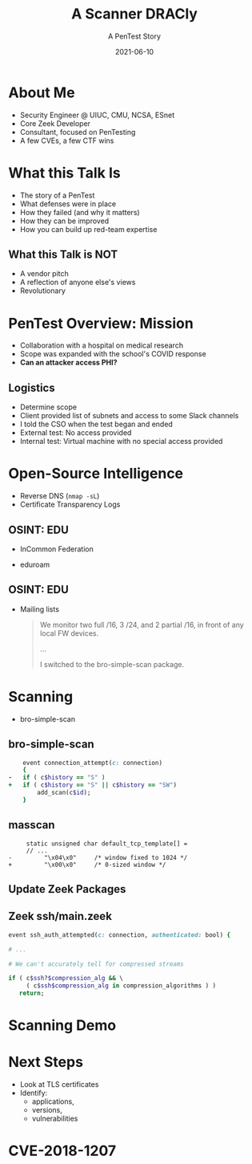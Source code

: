#+TITLE: A Scanner DRACly
#+SUBTITLE: A PenTest Story
#+DATE: 2021-06-10
#+REVEAL_ROOT: js/reveal.js-4.1.1
#+REVEAL_TRANS: cube
#+REVEAL_THEME: tomorrow_night
#+REVEAL_TITLE_SLIDE: <h1>%t<h1><h3>%s</h3><h4>%a<br>%d</h4><img style="position:absolute; top:250px; left:700px; width:150px; height:150px; transform: rotate(30deg)" src="img/cppc.png">
#+REVEAL_EXTRA_CSS: css/asciinema-player.css
#+REVEAL_EXTRA_SCRIPTS: ("js/asciinema-player.js")
#+REVEAL_PLUGINS: (highlight search)

#+REVEAL_EXTRA_CSS: css/custom.css

#+OPTIONS: timestamp:nil num:nil toc:nil
* About Me
  * Security Engineer @ UIUC, CMU, NCSA, ESnet
  * Core Zeek Developer
  * Consultant, focused on PenTesting
  * A few CVEs, a few CTF wins

#+begin_notes
  * Focused on tool development and defense
  * A chance to flex the offensive skillset
  * SANS CTF
#+end_notes
* What this Talk Is
  * The story of a PenTest
  * What defenses were in place
  * How they failed (and why it matters)
  * How they can be improved
  * How you can build up red-team expertise

#+begin_notes
   * Aashish and Jay talks at SPC, focused on defense
   * Attacker's point of view
#+end_notes
** What this Talk is NOT
  * A vendor pitch
  * A reflection of anyone else's views
  * Revolutionary
* PenTest Overview: Mission
  * Collaboration with a hospital on medical research
  * Scope was expanded with the school's COVID response
  * *Can an attacker access PHI?*
** Logistics
   * Determine scope
   * Client provided list of subnets and access to some Slack channels
   * I told the CSO when the test began and ended
   * External test: No access provided
   * Internal test: Virtual machine with no special access provided
* Open-Source Intelligence
  * Reverse DNS (=nmap -sL=)
  * Certificate Transparency Logs
** OSINT: EDU
  * InCommon Federation
  * eduroam
   #+attr_html: :width 500px
    [[./img/eduroam.png]]
** OSINT: EDU
  * Mailing lists
    #+begin_quote
    We monitor two full /16, 3 /24, and 2 partial /16, in front of any local FW devices.

    ...

    I switched to the bro-simple-scan package.
    #+end_quote
* Scanning
  * bro-simple-scan
   #+attr_html: :width 500px
    [[./img/simple_scan_bug.png]]
** bro-simple-scan
   #+begin_src ruby
    event connection_attempt(c: connection)
    {
-   if ( c$history == "S" )
+   if ( c$history == "S" || c$history == "SW")
    	add_scan(c$id);
    }
   #+end_src
** masscan
   #+begin_src c++
     static unsigned char default_tcp_template[] =
     // ...
-         "\x04\x0"     /* window fixed to 1024 */
+         "\x00\x0"     /* 0-sized window */
   #+end_src
** Update Zeek Packages
   #+attr_html: :width 500px
   [[./img/github_watch.png]]
** Zeek ssh/main.zeek
   #+begin_src ruby
     event ssh_auth_attempted(c: connection, authenticated: bool) {

     # ...

     # We can't accurately tell for compressed streams

     if ( c$ssh?$compression_alg && \
          ( c$ssh$compression_alg in compression_algorithms ) )
        return;
   #+end_src
* Scanning Demo
  #+REVEAL_HTML: <asciinema-player src="casts/masscan_demo.cast" preload="yes" poster="npt:0:03" theme="tomorrow-night-bright" rows=15></asciinema-player>
* Next Steps
  * Look at TLS certificates
  * Identify:
    * applications,
    * versions,
    * vulnerabilities
* CVE-2018-1207
   #+attr_html: :width 800px
    [[./img/drac_cve.png]]
** 
   #+attr_html: :width 580px
    [[./img/drac_results.png]]
* Trash                                                            :noexport:
#####+REVEAL_INIT_SCRIPT: parallaxBackgroundImage: "./background.jpg", parallaxBackgroundSize: "6211px 1686px"
